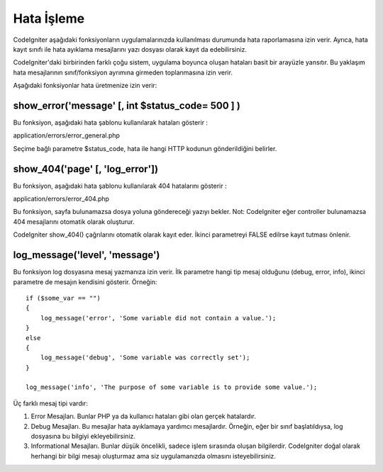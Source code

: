 ##############
Hata İşleme
##############

CodeIgniter aşağıdaki fonksiyonların uygulamalarınızda kullanılması durumunda hata raporlamasına izin verir. Ayrıca, hata kayıt sınıfı ile hata ayıklama mesajlarını yazı dosyası olarak kayıt da edebilirsiniz.

.. not:: CodeIgniter aksi belirtilmediği sürece bütün PHP hatalarını gösterir. Bu özelliği, program geliştirmeniz bitince değiştirmek isteyebilirsiniz. Kök dizinde bulunan index.php dosyasının başındaki error_reporting() fonksiyonu bulacaksınız. Hata raporlamanın pasif hale getirilmesi, hataların olması durumunda kayıt edilmesini ÖNLEMEZ.

CodeIgniter'daki birbirinden farklı çoğu sistem, uygulama boyunca oluşan hataları basit bir arayüzle yansıtır. Bu yaklaşım hata mesajlarının sınıf/fonksiyon ayrımına girmeden toplanmasına izin verir.

Aşağıdaki fonksiyonlar hata üretmenize izin verir:

show_error('message' [, int $status_code= 500 ] )
===================================================

Bu fonksiyon, aşağıdaki hata şablonu kullanılarak hataları gösterir :

application/errors/error_general.php

Seçime bağlı parametre $status_code, hata ile hangi HTTP kodunun gönderildiğini belirler.

show_404('page' [, 'log_error'])
==================================

Bu fonksiyon, aşağıdaki hata şablonu kullanılarak 404 hatalarını gösterir :

application/errors/error_404.php

Bu fonksiyon, sayfa bulunamazsa dosya yoluna göndereceği yazıyı bekler. Not: CodeIgniter eğer controller bulunamazsa 404 mesajlarını otomatik olarak oluşturur.

CodeIgniter show_404() çağrılarını otomatik olarak kayıt eder. İkinci parametreyi FALSE edilrse kayıt tutması önlenir.

log_message('level', 'message')
================================

Bu fonksiyon log dosyasına mesaj yazmanıza izin verir. İlk parametre hangi tip mesaj olduğunu (debug, error, info), ikinci parametre de mesajın kendisini gösterir. Örneğin::

	if ($some_var == "")
	{
	    log_message('error', 'Some variable did not contain a value.');
	}
	else
	{
	    log_message('debug', 'Some variable was correctly set');
	}

	log_message('info', 'The purpose of some variable is to provide some value.');

Üç farklı mesaj tipi vardır:

#. Error Mesajları. Bunlar PHP ya da kullanıcı hataları gibi olan gerçek hatalardır.
#. Debug Mesajları. Bu mesajlar hata ayıklamaya yardımcı mesajlardır. Örneğin, eğer bir sınıf başlatıldıysa, log dosyasına bu bilgiyi ekleyebilirsiniz.
#. Informational Mesajları. Bunlar düşük öncelikli, sadece işlem sırasında oluşan bilgilerdir. CodeIgniter doğal olarak herhangi bir bilgi mesajı oluşturmaz ama siz uygulamanızda olmasını isteyebilirsiniz.

.. not:: Log dosyasına yazdırmak için, "log" dizininiz yazılabilir olmalıdır. Ayrıca, kayıt için "eşiği" ayarlamalısınız. Örneğin, sadece hata (error) mesajlarını istiyor ve diğer iki tipi istemiyor olabilirsiniz. Eğer kayıtlama istemiyorsanız sıfır değerini girmelisiniz.
